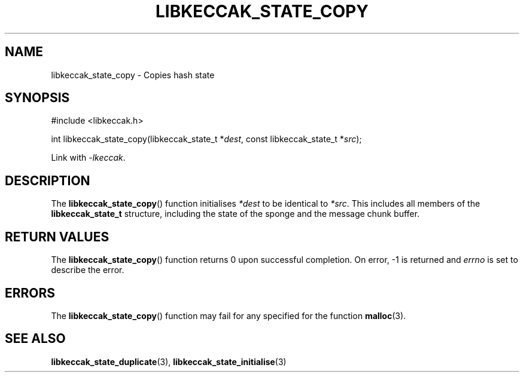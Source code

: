 .TH LIBKECCAK_STATE_COPY 3 LIBKECCAK
.SH NAME
libkeccak_state_copy - Copies hash state
.SH SYNOPSIS
.nf
#include <libkeccak.h>

int libkeccak_state_copy(libkeccak_state_t *\fIdest\fP, const libkeccak_state_t *\fIsrc\fP);
.fi
.PP
Link with
.IR -lkeccak .
.SH DESCRIPTION
The
.BR libkeccak_state_copy ()
function initialises
.I *dest
to be identical to
.IR *src .
This includes all members of the
.B libkeccak_state_t
structure, including the state of the sponge and the
message chunk buffer.
.SH RETURN VALUES
The
.BR libkeccak_state_copy ()
function returns 0 upon successful completion.
On error, -1 is returned and
.I errno
is set to describe the error.
.SH ERRORS
The
.BR libkeccak_state_copy ()
function may fail for any specified for the function
.BR malloc (3).
.SH SEE ALSO
.BR libkeccak_state_duplicate (3),
.BR libkeccak_state_initialise (3)
